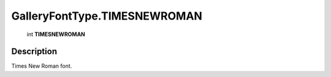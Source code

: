 .. _GalleryFontType.TIMESNEWROMAN:

================================================
GalleryFontType.TIMESNEWROMAN
================================================

   int **TIMESNEWROMAN**


Description
-----------

Times New Roman font.

